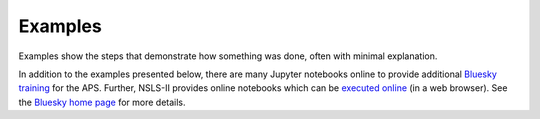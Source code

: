 .. _examples:

Examples
========

Examples show the steps that demonstrate how something was done,
often with minimal explanation.

In addition to the examples presented below, there are many Jupyter notebooks
online to provide additional
`Bluesky training <https://github.com/BCDA-APS/bluesky_training#notebooks>`__
for the APS.  Further, NSLS-II provides online notebooks which can be
`executed online <https://try.nsls2.bnl.gov>`__ (in a web browser).
See the `Bluesky home page <https://blueskyproject.io/>`__ for more details.

.. Consider re-organizing and writing new content in one of these categories:

  Tutorials
  How-to guides
  Reference
  Explanation

.. icons: https://fonts.google.com/icons
.. grid:: 2

    .. grid-item-card:: :material-regular:`precision_manufacturing;3em` Devices
      :link: device_examples
      :link-type: doc

      .. toctree::
         :maxdepth: 1
         :glob:
         :hidden:

         device_examples

    .. grid-item-card:: :material-regular:`save;3em` File Writers
      :link: filewriter_examples
      :link-type: doc

      .. toctree::
         :maxdepth: 1
         :glob:
         :hidden:

         filewriter_examples

    .. grid-item-card:: :material-regular:`how_to_reg;3em` How-To
      :link: howto_examples
      :link-type: doc

      .. toctree::
         :maxdepth: 1
         :glob:
         :hidden:

         howto_examples

    .. grid-item-card:: :material-regular:`task;3em` Plans
      :link: plan_examples
      :link-type: doc

      .. toctree::
         :maxdepth: 1
         :glob:
         :hidden:

         plan_examples

    .. grid-item-card:: :material-regular:`download;3em` Downloads
      :link: download_examples
      :link-type: doc

      .. toctree::
         :maxdepth: 1
         :glob:
         :hidden:

         download_examples
